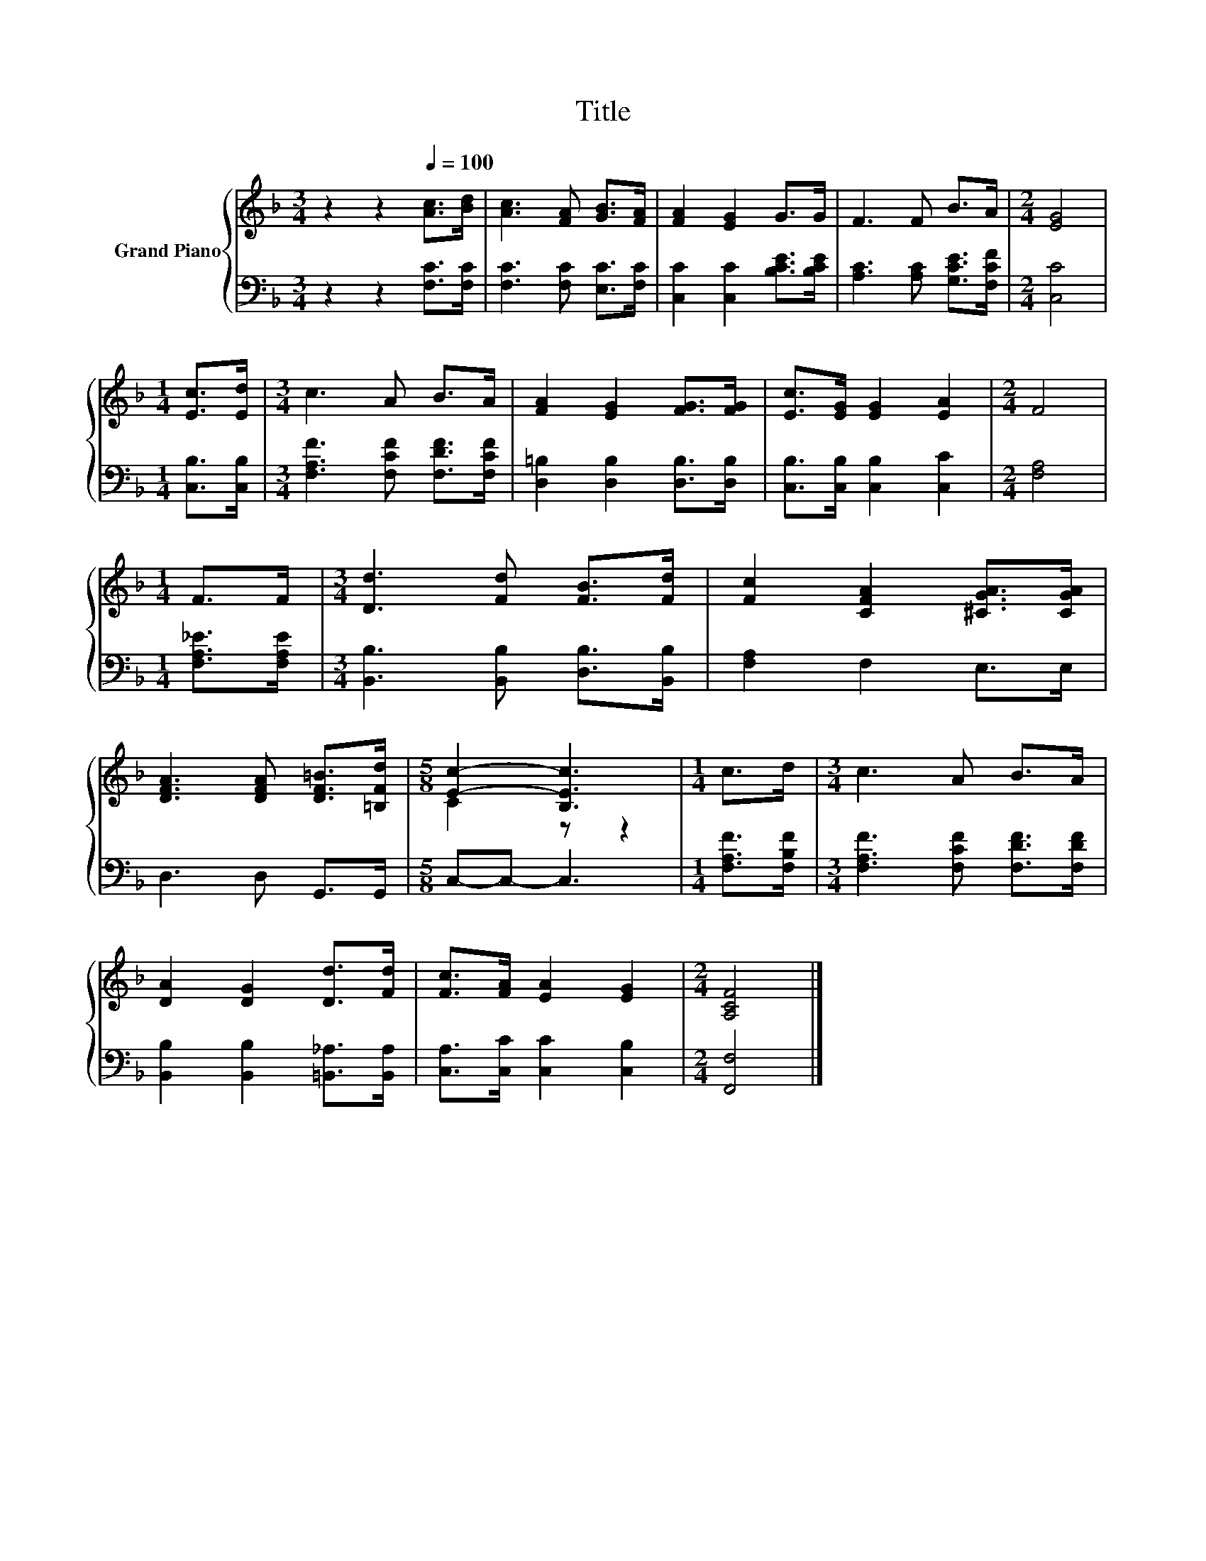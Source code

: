 X:1
T:Title
%%score { ( 1 3 ) | 2 }
L:1/8
M:3/4
K:F
V:1 treble nm="Grand Piano"
V:3 treble 
V:2 bass 
V:1
 z2 z2[Q:1/4=100] [Ac]>[Bd] | [Ac]3 [FA] [GB]>[FA] | [FA]2 [EG]2 G>G | F3 F B>A |[M:2/4] [EG]4 | %5
[M:1/4] [Ec]>[Ed] |[M:3/4] c3 A B>A | [FA]2 [EG]2 [FG]>[FG] | [Ec]>[EG] [EG]2 [EA]2 |[M:2/4] F4 | %10
[M:1/4] F>F |[M:3/4] [Dd]3 [Fd] [FB]>[Fd] | [Fc]2 [CFA]2 [^CGA]>[CGA] | %13
 [DFA]3 [DFA] [DF=B]>[=B,Fd] |[M:5/8] [Ec]2- [B,Ec]3 |[M:1/4] c>d |[M:3/4] c3 A B>A | %17
 [DA]2 [DG]2 [Dd]>[Fd] | [Fc]>[FA] [EA]2 [EG]2 |[M:2/4] [A,CF]4 |] %20
V:2
 z2 z2 [F,C]>[F,C] | [F,C]3 [F,C] [E,C]>[F,C] | [C,C]2 [C,C]2 [B,CE]>[B,CE] | %3
 [A,C]3 [A,C] [G,CE]>[F,CF] |[M:2/4] [C,C]4 |[M:1/4] [C,B,]>[C,B,] | %6
[M:3/4] [F,A,F]3 [F,CF] [F,DF]>[F,CF] | [D,=B,]2 [D,B,]2 [D,B,]>[D,B,] | %8
 [C,B,]>[C,B,] [C,B,]2 [C,C]2 |[M:2/4] [F,A,]4 |[M:1/4] [F,A,_E]>[F,A,E] | %11
[M:3/4] [B,,B,]3 [B,,B,] [D,B,]>[B,,B,] | [F,A,]2 F,2 E,>E, | D,3 D, G,,>G,, |[M:5/8] C,-C,- C,3 | %15
[M:1/4] [F,A,F]>[F,B,F] |[M:3/4] [F,A,F]3 [F,CF] [F,DF]>[F,DF] | %17
 [B,,B,]2 [B,,B,]2 [=B,,_A,]>[B,,A,] | [C,A,]>[C,C] [C,C]2 [C,B,]2 |[M:2/4] [F,,F,]4 |] %20
V:3
 x6 | x6 | x6 | x6 |[M:2/4] x4 |[M:1/4] x2 |[M:3/4] x6 | x6 | x6 |[M:2/4] x4 |[M:1/4] x2 | %11
[M:3/4] x6 | x6 | x6 |[M:5/8] C2 z z2 |[M:1/4] x2 |[M:3/4] x6 | x6 | x6 |[M:2/4] x4 |] %20

